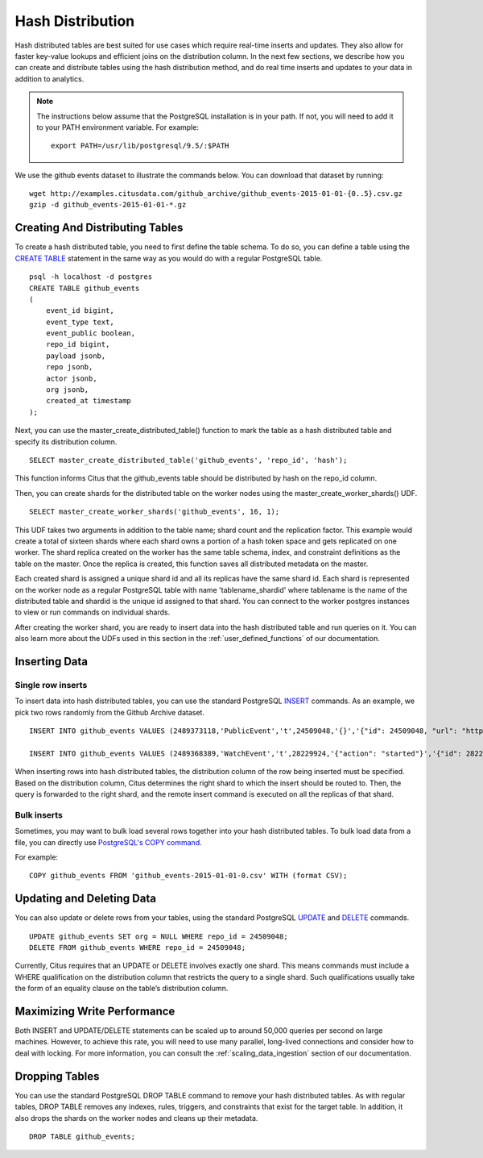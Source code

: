 .. _hash_distribution:

Hash Distribution
#################

Hash distributed tables are best suited for use cases which require real-time inserts
and updates. They also allow for faster key-value lookups and efficient joins on the
distribution column. In the next few sections, we describe how
you can create and distribute tables using the hash distribution method, and do real
time inserts and updates to your data in addition to analytics.

.. note::
    The instructions below assume that the PostgreSQL installation is in your path. If not, you will need to add it to your PATH environment variable. For example:
    
    ::
        
        export PATH=/usr/lib/postgresql/9.5/:$PATH

We use the github events dataset to illustrate the commands below. You can download that dataset by running:

::
    
    wget http://examples.citusdata.com/github_archive/github_events-2015-01-01-{0..5}.csv.gz
    gzip -d github_events-2015-01-01-*.gz

Creating And Distributing Tables
---------------------------------

To create a hash distributed table, you need to first define the table schema. To do so, you can define a table using the `CREATE TABLE <http://www.postgresql.org/docs/9.5/static/sql-createtable.html>`_ statement in the same way as you would do with a regular PostgreSQL table.

::

    psql -h localhost -d postgres
    CREATE TABLE github_events
    (
    	event_id bigint,
    	event_type text,
    	event_public boolean,
    	repo_id bigint,
    	payload jsonb,
    	repo jsonb,
    	actor jsonb,
    	org jsonb,
    	created_at timestamp
    );

Next, you can use the master_create_distributed_table() function to mark the table as a hash distributed table and specify its distribution column.

::

    SELECT master_create_distributed_table('github_events', 'repo_id', 'hash');

This function informs Citus that the github_events table should be distributed by hash on the repo_id column.

Then, you can create shards for the distributed table on the worker nodes using the master_create_worker_shards() UDF.

::

    SELECT master_create_worker_shards('github_events', 16, 1);

This UDF takes two arguments in addition to the table name; shard count and the replication factor. This example would create a total of sixteen shards where each shard owns a portion of a hash token space and gets replicated on one worker. The shard replica created on the worker has the same table schema, index, and constraint definitions as the table on the master. Once the replica is created, this function saves all distributed metadata on the master.

Each created shard is assigned a unique shard id and all its replicas have the same shard id. Each shard is represented on the worker node as a regular PostgreSQL table with name 'tablename_shardid' where tablename is the name of the distributed table and shardid is the unique id assigned to that shard. You can connect to the worker postgres instances to view or run commands on individual shards.

After creating the worker shard, you are ready to insert data into the hash distributed table and run queries on it. You can also learn more about the UDFs used in this section in the :ref:`user_defined_functions` of our documentation.

Inserting Data
--------------

Single row inserts
$$$$$$$$$$$$$$$$$$

To insert data into hash distributed tables, you can use the standard PostgreSQL `INSERT <http://www.postgresql.org/docs/9.5/static/sql-insert.html>`_ commands. As an example, we pick two rows randomly from the Github Archive dataset.

::

    INSERT INTO github_events VALUES (2489373118,'PublicEvent','t',24509048,'{}','{"id": 24509048, "url": "https://api.github.com/repos/SabinaS/csee6868", "name": "SabinaS/csee6868"}','{"id": 2955009, "url": "https://api.github.com/users/SabinaS", "login": "SabinaS", "avatar_url": "https://avatars.githubusercontent.com/u/2955009?", "gravatar_id": ""}',NULL,'2015-01-01 00:09:13'); 

    INSERT INTO github_events VALUES (2489368389,'WatchEvent','t',28229924,'{"action": "started"}','{"id": 28229924, "url": "https://api.github.com/repos/inf0rmer/blanket", "name": "inf0rmer/blanket"}','{"id": 1405427, "url": "https://api.github.com/users/tategakibunko", "login": "tategakibunko", "avatar_url": "https://avatars.githubusercontent.com/u/1405427?", "gravatar_id": ""}',NULL,'2015-01-01 00:00:24'); 

When inserting rows into hash distributed tables, the distribution column of the row being inserted must be specified. Based on the distribution column, Citus determines the right shard to which the insert should be routed to. Then, the query is forwarded to the right shard, and the remote insert command is executed on all the replicas of that shard.

Bulk inserts
$$$$$$$$$$$$

Sometimes, you may want to bulk load several rows together into your hash distributed tables. To bulk load data from a file, you can directly use `PostgreSQL's COPY command <http://www.postgresql.org/docs/9.5/static/sql-copy.html>`_.

For example:

::
    
    COPY github_events FROM 'github_events-2015-01-01-0.csv' WITH (format CSV);


Updating and Deleting Data
--------------------------

You can also update or delete rows from your tables, using the standard PostgreSQL `UPDATE <http://www.postgresql.org/docs/9.5/static/sql-update.html>`_ and `DELETE <http://www.postgresql.org/docs/9.5/static/sql-delete.html>`_ commands.

::

    UPDATE github_events SET org = NULL WHERE repo_id = 24509048;
    DELETE FROM github_events WHERE repo_id = 24509048;

Currently, Citus requires that an UPDATE or DELETE involves exactly one shard. This means commands must include a WHERE qualification on the distribution column that restricts the query to a single shard. Such qualifications usually take the form of an equality clause on the table’s distribution column.

Maximizing Write Performance
----------------------------

Both INSERT and UPDATE/DELETE statements can be scaled up to around 50,000 queries per second on large machines. However, to achieve this rate, you will need to use many parallel, long-lived connections and consider how to deal with locking. For more information, you can consult the :ref:`scaling_data_ingestion` section of our documentation.

Dropping Tables
---------------

You can use the standard PostgreSQL DROP TABLE command to remove your hash distributed tables. As with regular tables, DROP TABLE removes any indexes, rules, triggers, and constraints that exist for the target table. In addition, it also drops the shards on the worker nodes and cleans up their metadata.

::
    
    DROP TABLE github_events;
